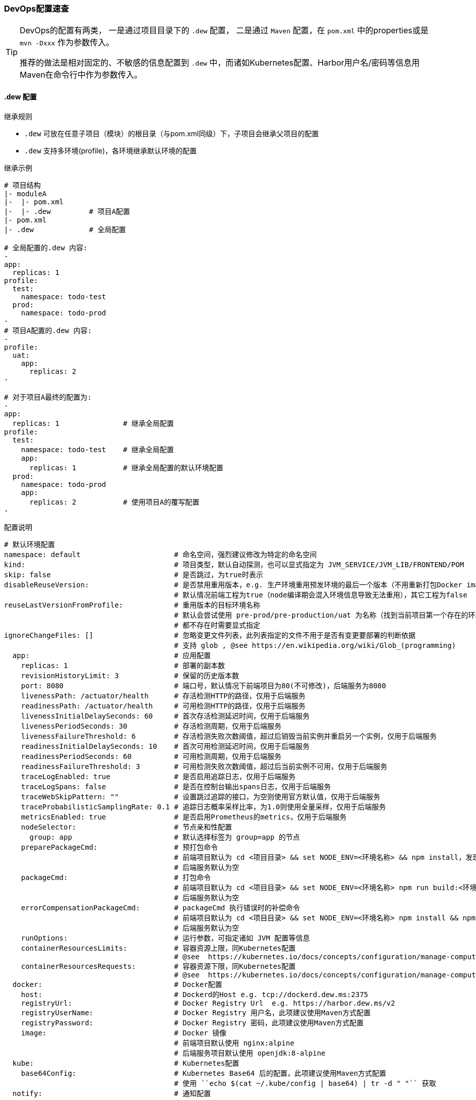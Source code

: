 [[devops-configuration]]
=== DevOps配置速查

[TIP]
====
DevOps的配置有两类，
一是通过项目目录下的 ``.dew`` 配置，
二是通过 ``Maven`` 配置，在 ``pom.xml`` 中的properties或是 ``mvn -Dxxx`` 作为参数传入。

推荐的做法是相对固定的、不敏感的信息配置到 ``.dew`` 中，而诸如Kubernetes配置、Harbor用户名/密码等信息用Maven在命令行中作为参数传入。
====

[[devops-configuration-dew]]
==== .dew 配置

.继承规则

* ``.dew`` 可放在任意子项目（模块）的根目录（与pom.xml同级）下，子项目会继承父项目的配置
* ``.dew`` 支持多环境(profile)，各环境继承默认环境的配置

.继承示例

----
# 项目结构
|- moduleA
|-  |- pom.xml
|-  |- .dew         # 项目A配置
|- pom.xml
|- .dew             # 全局配置

# 全局配置的.dew 内容:
-
app:
  replicas: 1
profile:
  test:
    namespace: todo-test
  prod:
    namespace: todo-prod
-
# 项目A配置的.dew 内容:
-
profile:
  uat:
    app:
      replicas: 2
-

# 对于项目A最终的配置为:
-
app:
  replicas: 1               # 继承全局配置
profile:
  test:
    namespace: todo-test    # 继承全局配置
    app:
      replicas: 1           # 继承全局配置的默认环境配置
  prod:
    namespace: todo-prod
    app:
      replicas: 2           # 使用项目A的覆写配置
-
----


[source,yaml]
.配置说明
----
# 默认环境配置
namespace: default                      # 命名空间，强烈建议修改为特定的命名空间
kind:                                   # 项目类型，默认自动探测，也可以显式指定为 JVM_SERVICE/JVM_LIB/FRONTEND/POM
skip: false                             # 是否跳过，为true时表示
disableReuseVersion:                    # 是否禁用重用版本，e.g. 生产环境重用预发环境的最后一个版本（不用重新打包Docker image)
                                        # 默认情况前端工程为true（node编译期会混入环境信息导致无法重用），其它工程为false
reuseLastVersionFromProfile:            # 重用版本的目标环境名称
                                        # 默认会尝试使用 pre-prod/pre-production/uat 为名称（找到当前项目第一个存在的环境）
                                        # 都不存在时需要显式指定
ignoreChangeFiles: []                   # 忽略变更文件列表，此列表指定的文件不用于是否有变更要部署的判断依据
                                        # 支持 glob , @see https://en.wikipedia.org/wiki/Glob_(programming)
  app:                                  # 应用配置
    replicas: 1                         # 部署的副本数
    revisionHistoryLimit: 3             # 保留的历史版本数
    port: 8080                          # 端口号，默认情况下前端项目为80(不可修改)，后端服务为8080
    livenessPath: /actuator/health      # 存活检测HTTP的路径，仅用于后端服务
    readinessPath: /actuator/health     # 可用检测HTTP的路径，仅用于后端服务
    livenessInitialDelaySeconds: 60     # 首次存活检测延迟时间，仅用于后端服务
    livenessPeriodSeconds: 30           # 存活检测周期，仅用于后端服务
    livenessFailureThreshold: 6         # 存活检测失败次数阈值，超过后销毁当前实例并重启另一个实例，仅用于后端服务
    readinessInitialDelaySeconds: 10    # 首次可用检测延迟时间，仅用于后端服务
    readinessPeriodSeconds: 60          # 可用检测周期，仅用于后端服务
    readinessFailureThreshold: 3        # 可用检测失败次数阈值，超过后当前实例不可用，仅用于后端服务
    traceLogEnabled: true               # 是否启用追踪日志，仅用于后端服务
    traceLogSpans: false                # 是否在控制台输出spans日志，仅用于后端服务
    traceWebSkipPattern: ""             # 设置跳过追踪的接口，为空则使用官方默认值，仅用于后端服务
    traceProbabilisticSamplingRate: 0.1 # 追踪日志概率采样比率，为1.0则使用全量采样，仅用于后端服务
    metricsEnabled: true                # 是否启用Prometheus的metrics，仅用于后端服务
    nodeSelector:                       # 节点亲和性配置
      group: app                        # 默认选择标签为 group=app 的节点
    preparePackageCmd:                  # 预打包命令
                                        # 前端项目默认为 cd <项目目录> && set NODE_ENV=<环境名称> && npm install，发现不存在 node_modules 时执行
                                        # 后端服务默认为空
    packageCmd:                         # 打包命令
                                        # 前端项目默认为 cd <项目目录> && set NODE_ENV=<环境名称> npm run build:<环境名称>
                                        # 后端服务默认为空
    errorCompensationPackageCmd:        # packageCmd 执行错误时的补偿命令
                                        # 前端项目默认为 cd <项目目录> && set NODE_ENV=<环境名称> npm install && npm run build:<环境名称>
                                        # 后端服务默认为空
    runOptions:                         # 运行参数，可指定诸如 JVM 配置等信息
    containerResourcesLimits:           # 容器资源上限，同Kubernetes配置
                                        # @see  https://kubernetes.io/docs/concepts/configuration/manage-compute-resources-container/
    containerResourcesRequests:         # 容器资源下限，同Kubernetes配置
                                        # @see  https://kubernetes.io/docs/concepts/configuration/manage-compute-resources-container/
  docker:                               # Docker配置
    host:                               # Dockerd的Host e.g. tcp://dockerd.dew.ms:2375
    registryUrl:                        # Docker Registry Url  e.g. https://harbor.dew.ms/v2
    registryUserName:                   # Docker Registry 用户名，此项建议使用Maven方式配置
    registryPassword:                   # Docker Registry 密码，此项建议使用Maven方式配置
    image:                              # Docker 镜像
                                        # 前端项目默认使用 nginx:alpine
                                        # 后端服务项目默认使用 openjdk:8-alpine
  kube:                                 # Kubernetes配置
    base64Config:                       # Kubernetes Base64 后的配置，此项建议使用Maven方式配置
                                        # 使用 ``echo $(cat ~/.kube/config | base64) | tr -d " "`` 获取
  notify:                               # 通知配置
    type: DD                            # 通知的类型，DD=钉钉 MAIL=邮件，邮件方式需要有配置spring.mail下相关的smtp信息 HTTP=自定义HTTP Hook
    defaultReceivers:                   # 默认接收人列表，钉钉为手机号，邮件为邮箱
    dndTimeReceivers:                   # 免扰时间内的接收人列表，只有该列表中的接收人才能在免扰时间内接收通知
    args:                               # 不同类型的参数，邮件不需要设置
        url:                            # type=DD表示钉钉的推送地址
                                        # 说明详见：https://open-doc.dingtalk.com/microapp/serverapi2/qf2nxq
                                        # type=HTTP表示HTTP Hook的地址
        msgType:                        # 仅用于type=DD，支持 text/markdown
    strategy:                           # 通知策略
        minIntervalSec: 0               # 最小间隔的通知时间，0表示不设置，如为10则表示10s内只会发送一次
        dndTime:                        # 免扰时间，HH:mm-HH:mm 如，18:00-06:00
                                        # HH:mm-HH:mm，如果两个时间相等表示全天免扰，如果后者大于前者表示跨天免扰
        forceSendTimes: 3               # 同一免扰周期间通知调用达到几次后强制发送
# 其它环境配置
profiles:
    <name>: # 环境名称，e.g. test uat prod
        # 此处配置项同默认环境的配置项，用于覆写默认配置

----
==== Maven 配置

[source,bash]
.配置说明
----
# ============= 公共场景使用 =============
dew.devops.profile                           # 默认环境
dew.devops.kube.config                       # Kubernetes Base64 后的配置，使用 ``echo $(cat ~/.kube/config | base64) | tr -d " "`` 获取
# ============= 发布与回滚使用 =============
dew.devops.docker.host                       # Dockerd的Host e.g. tcp://dockerd.dew.ms:2375
dew.devops.docker.registry.url               # Docker Registry Url  e.g. https://harbor.dew.ms/v2
dew.devops.docker.registry.username          # Docker Registry 用户名
dew.devops.docker.registry.password          # Docker Registry 密码
ew.devops.quiet
dew.devops.version.custom                    # 自定义版本标识，仅用于集成测试，实际场景中慎用！
# ============= 日志及调试场景使用 =============
dew.devops.podName                           # 要使用的Pod名称
# ============= 日志场景使用 =============
dew.devops.log.follow                        # 是否滚动查看日志
# ============= 调试场景使用 =============
dew.devops.debug.forward.port                # 转发端口标识
# ============= 伸缩场景使用 =============
dew.devops.scale.replicas                    # 伸缩Pod数量
dew.devops.scale.auto                        # 是否启用自动伸缩
dew.devops.scale.auto.minReplicas            # 自动伸缩Pod数下限
dew.devops.scale.auto.maxReplicas            # 自动伸缩Pod数上限
dew.devops.scale.auto.cpu.averageUtilization # 自动伸缩条件：CPU平均使用率标识
dew.devops.scale.auto.tps                    # 自动伸缩条件：TPS标识
----





